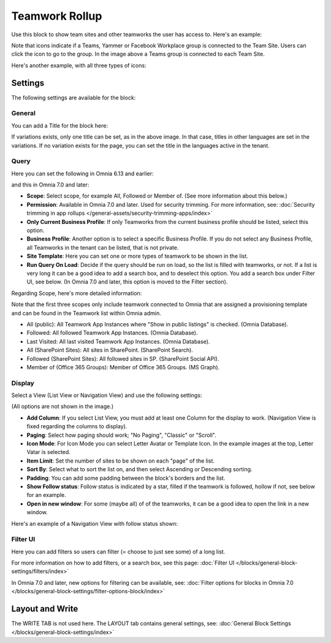 Teamwork Rollup
======================

Use this block to show team sites and other teamworks the user has access to. Here's an example:

.. image:: sitedirectory-g2-new3.png

Note that icons indicate if a Teams, Yammer or Facebook Workplace group is connected to the Team Site. Users can click the icon to go to the group. In the image above a Teams group is connected to each Team Site.

Here's another example, with all three types of icons:

.. image:: sitedirectory-iconexamples.png

Settings
*********
The following settings are available for the block:

.. image:: team-collaboration-block-settings-new4.png

General
---------
You can add a Title for the block here:

.. image:: teamwork-general-border.png

If variations exists, only one title can be set, as in the above image. In that case, titles in other languages are set in the variations. If no variation exists for the page, you can set the title in the languages active in the tenant.

Query
--------
Here you can set the following in Omnia 6.13 and earlier: 

.. image:: teamwork-query-new2.png

and this in Omnia 7.0 and later:

.. image:: teamwork-query-new2-7.png

+ **Scope**: Select scope, for example All, Followed or Member of. (See more information about this below.)
+ **Permission**: Available in Omnia 7.0 and later. Used for security trimming. For more information, see: :doc:`Security trimming in app rollups </general-assets/security-trimming-apps/index>`
+ **Only Current Business Profile**: If only Teamworks from the current business profile should be listed, select this option.
+ **Business Profile**: Another option is to select a specific Business Profile. If you do not select any Business Profile, all Teamworks in the tenant can be listed, that is not private.
+ **Site Template**: Here you can set one or more types of teamwork to be shown in the list. 
+ **Run Query On Load**: Decide if the query should be run on load, so the list is filled with teamworks, or not. If a list is very long it can be a good idea to add a search box, and to deselect this option. You add a search box under Filter UI, see below. (In Omnia 7.0 and later, this option is moved to the Filter section).

Regarding Scope, here's more detailed information:

Note that the first three scopes only include teamwork connected to Omnia that are assigned a provisioning template and can be found in the Teamwork list within Omnia admin.

+ All (public): All Teamwork App Instances where "Show in public listings" is checked. (Omnia Database).
+ Followed: All followed Teamwork App Instances. (Omnia Database).
+ Last Visited: All last visited Teamwork App Instances. (Omnia Database).
+ All (SharePoint Sites): All sites in SharePoint. (SharePoint Search).
+ Followed (SharePoint Sites): All followed sites in SP. (SharePoint Social API).
+ Member of (Office 365 Groups): Member of Office 365 Groups. (MS Graph).

Display
----------
Select a View (List View or Navigation View) and use the following settings:

.. image:: team-collaboration-block-settings-display-new3.png

(All options are not shown in the image.)

+ **Add Column**: If you select List View, you must add at least one Column for the display to work. (Navigation View is fixed regarding the columns to display).
+ **Paging**: Select how paging should work; "No Paging", "Classic" or "Scroll".
+ **Icon Mode**: For Icon Mode you can select Letter Avatar or Template Icon. In the example images at the top, Letter Vatar is selected.
+ **Item Limit**: Set the number of sites to be shown on each "page" of the list.
+ **Sort By**: Select what to sort the list on, and then select Ascending or Descending sorting.
+ **Padding**: You can add some padding between the block's borders and the list.
+ **Show Follow status**: Follow status is indicated by a star, filled if the teamwork is followed, hollow if not, see below for an example.
+ **Open in new window**: For some (maybe all) of of the teamworks, it can be a good idea to open the link in a new window.

Here's an example of a Navigation View with follow status shown:

.. image:: follow-status.png

Filter UI
------------------
Here you can add filters so users can filter (= choose to just see some) of a long list.

.. image:: add-filter-new2.png

For more information on how to add filters, or a search box, see this page: :doc:`Filter UI </blocks/general-block-settings/filters/index>`

In Omnia 7.0 and later, new options for filtering can be available, see: :doc:`Filter options for blocks in Omnia 7.0 </blocks/general-block-settings/filter-options-block/index>`

Layout and Write
*********************
The WRITE TAB is not used here. The LAYOUT tab contains general settings, see: :doc:`General Block Settings </blocks/general-block-settings/index>`



